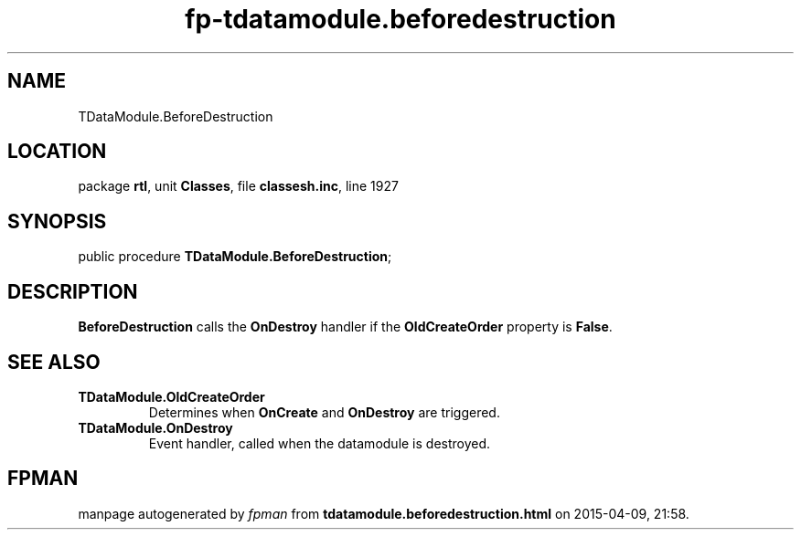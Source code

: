 .\" file autogenerated by fpman
.TH "fp-tdatamodule.beforedestruction" 3 "2014-03-14" "fpman" "Free Pascal Programmer's Manual"
.SH NAME
TDataModule.BeforeDestruction
.SH LOCATION
package \fBrtl\fR, unit \fBClasses\fR, file \fBclassesh.inc\fR, line 1927
.SH SYNOPSIS
public procedure \fBTDataModule.BeforeDestruction\fR;
.SH DESCRIPTION
\fBBeforeDestruction\fR calls the \fBOnDestroy\fR handler if the \fBOldCreateOrder\fR property is \fBFalse\fR.


.SH SEE ALSO
.TP
.B TDataModule.OldCreateOrder
Determines when \fBOnCreate\fR and \fBOnDestroy\fR are triggered.
.TP
.B TDataModule.OnDestroy
Event handler, called when the datamodule is destroyed.

.SH FPMAN
manpage autogenerated by \fIfpman\fR from \fBtdatamodule.beforedestruction.html\fR on 2015-04-09, 21:58.

